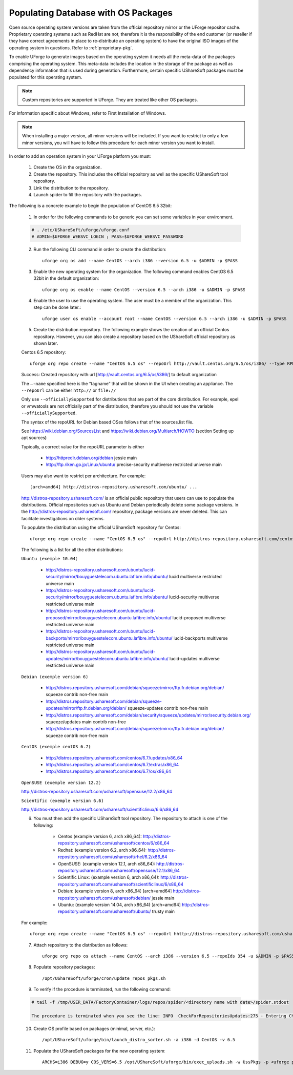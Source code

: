 .. Copyright (c) 2007-2016 UShareSoft, All rights reserved

.. _populate-db-os:

Populating Database with OS Packages
====================================

Open source operating system versions are taken from the official repository mirror or the UForge repositor cache. Proprietary operating systems such as RedHat are not; therefore it is the responsibility of the end customer (or reseller if they have correct agreements in place to re-distribute an operating system) to have the original ISO images of the operating system in questions. Refer to :ref:`proprietary-pkg`.

To enable UForge to generate images based on the operating system it needs all the meta-data of the packages comprising the operating system. This meta-data includes the location in the storage of the package as well as dependency information that is used during generation. Furthermore, certain specific UShareSoft packages must be populated for this operating system.

.. note:: Custom repositories are supported in UForge. They are treated like other OS packages.

For information specific about Windows, refer to First Installation of Windows.

.. note:: When installing a major version, all minor versions will be included. If you want to restrict to only a few minor versions, you will have to follow this procedure for each minor version you want to install.

In order to add an operation system in your UForge platform you must:

	1. Create the OS in the organization.
	2. Create the repository. This includes the official repository as well as the specific UShareSoft tool repository.
	3. Link the distribution to the repository.
	4. Launch spider to fill the repository with the packages.

The following is a concrete example to begin the population of CentOS 6.5 32bit:

	1. In order for the following commands to be generic you can set some variables in your environment.

	.. code-block:: shell
	
		# . /etc/UShareSoft/uforge/uforge.conf
		# ADMIN=$UFORGE_WEBSVC_LOGIN ; PASS=$UFORGE_WEBSVC_PASSWORD

	2. Run the following CLI command in order to create the distribution::

		uforge org os add --name CentOS --arch i386 --version 6.5 -u $ADMIN -p $PASS

	3. Enable the new operating system for the organization. The following command enables CentOS 6.5 32bit in the default organization::

		uforge org os enable --name CentOS --version 6.5 --arch i386 -u $ADMIN -p $PASS

	4. Enable the user to use the operating system.  The user must be a member of the organization. This step can be done later.::

		uforge user os enable --account root --name CentOS --version 6.5 --arch i386 -u $ADMIN -p $PASS

	5. Create the distribution repository. The following example shows the creation of an official Centos repository. However, you can also create a repository based on the UShareSoft official repository as shown later.

	Centos 6.5 repository::

		uforge org repo create --name "CentOS 6.5 os" --repoUrl http://vault.centos.org/6.5/os/i386/ --type RPM --officiallySupported -u $ADMIN -p $PASS

	Success: Created repository with url [http://vault.centos.org/6.5/os/i386/] to default organization

	The ``–-name`` specified here is the “tagname” that will be shown in the UI when creating an appliance.
	The ``--repoUrl`` can be either ``http://`` or ``file://``

	Only use ``--officiallySupported`` for distributions that are part of the core distribution. For example, epel or vmwatools are not officially part of the distribution, therefore you should not use the variable ``--officiallySupported``.

	The syntax of the repoURL for Debian based OSes follows that of the sources.list file.

	See `https://wiki.debian.org/SourcesList <https://wiki.debian.org/SourcesList>`_  and `https://wiki.debian.org/Multiarch/HOWTO <https://wiki.debian.org/Multiarch/HOWTO>`_ (section Setting up apt sources)

	Typically, a correct value for the repoURL parameter is either

		* http://httpredir.debian.org/debian jessie main
		* http://ftp.riken.go.jp/Linux/ubuntu/ precise-security multiverse restricted universe main

	Users may also want to restrict per architecture. For example::

		[arch=amd64] http://distros-repository.usharesoft.com/ubuntu/ ...

	`http://distros-repository.usharesoft.com/ <http://distros-repository.usharesoft.com/>`_ is an official public repository that users can use to populate the distributions. Official repositories such as Ubuntu and Debian periodically delete some package versions. In the http://distros-repository.usharesoft.com/ repository, package versions are never deleted. This can facilitate investigations on older systems.

	To populate the distribution using the official UShareSoft repository for Centos::

		uforge org repo create --name "CentOS 6.5 os" --repoUrl http://distros-repository.usharesoft.com/centos/6/os/x86_64 --type RPM --officiallySupported -u $ADMIN -p $PASS

	The following is a list for all the other distributions:

	``Ubuntu (exemple 10.04)``

		* http://distros-repository.usharesoft.com/ubuntu/lucid-security/mirror/bouyguestelecom.ubuntu.lafibre.info/ubuntu/ lucid multiverse restricted universe main 
		* http://distros-repository.usharesoft.com/ubuntu/lucid-security/mirror/bouyguestelecom.ubuntu.lafibre.info/ubuntu/ lucid-security multiverse restricted universe main
		* http://distros-repository.usharesoft.com/ubuntu/lucid-proposed/mirror/bouyguestelecom.ubuntu.lafibre.info/ubuntu/ lucid-proposed multiverse restricted universe main
		* http://distros-repository.usharesoft.com/ubuntu/lucid-backports/mirror/bouyguestelecom.ubuntu.lafibre.info/ubuntu/ lucid-backports multiverse restricted universe main
		* http://distros-repository.usharesoft.com/ubuntu/lucid-updates/mirror/bouyguestelecom.ubuntu.lafibre.info/ubuntu/ lucid-updates multiverse restricted universe main


	``Debian (exemple version 6)``

		* http://distros.repository.usharesoft.com/debian/squeeze/mirror/ftp.fr.debian.org/debian/ squeeze contrib non-free main
		* http://distros.repository.usharesoft.com/debian/squeeze-updates/mirror/ftp.fr.debian.org/debian/ squeeze-updates contrib non-free main 
		* http://distros.repository.usharesoft.com/debian/security/squeeze/updates/mirror/security.debian.org/ squeeze/updates main contrib non-free
		* http://distros.repository.usharesoft.com/debian/squeeze/mirror/ftp.fr.debian.org/debian/ squeeze contrib non-free main

	``CentOS (exemple centOS 6.7)``

		* http://distros.repository.usharesoft.com/centos/6.7/updates/x86_64
		* http://distros.repository.usharesoft.com/centos/6.7/extras/x86_64
		* http://distros.repository.usharesoft.com/centos/6.7/os/x86_64

	``OpenSUSE (exemple version 12.2)``

	http://distros-repository.usharesoft.com/usharesoft/opensuse/12.2/x86_64

	``Scientific (exemple version 6.6)``

	http://distros-repository.usharesoft.com/usharesoft/scientificlinux/6.6/x86_64

	6. You must then add the specific UShareSoft tool repository. The repository to attach is one of the following:

		* Centos (example version 6, arch x86_64): http://distros-repository.usharesoft.com/usharesoft/centos/6/x86_64
		* Redhat: (example version 6.2, arch x86_64): http://distros-repository.usharesoft.com/usharesoft/rhel/6.2/x86_64
		* OpenSUSE: (example version 12.1, arch x86_64): http://distros-repository.usharesoft.com/usharesoft/opensuse/12.1/x86_64
		* Scientific Linux: (example version 6, arch x86_64): http://distros-repository.usharesoft.com/usharesoft/scientificlinux/6/x86_64
		* Debian: (example version 8, arch x86_64) [arch=amd64] http://distros-repository.usharesoft.com/usharesoft/debian/ jessie main
		* Ubuntu: (example version 14.04, arch x86_64) [arch=amd64] http://distros-repository.usharesoft.com/usharesoft/ubuntu/ trusty main

	For example::

		uforge org repo create --name "CentOS 6.5 os" --repoUrl hhttp://distros-repository.usharesoft.com/usharesoft/centos/6/x86_64 --type RPM -u $ADMIN -p $PASS

	7. Attach repository to the distribution as follows::

		uforge org repo os attach --name CentOS --arch i386 --version 6.5 --repoIds 354 -u $ADMIN -p $PASS

	8. Populate repository packages::

		/opt/UShareSoft/uforge/cron/update_repos_pkgs.sh

	.. note: This procedure may take a long time.

	9. To verify if the procedure is terminated, run the following command:

	.. code-block:: shell

		# tail -f /tmp/USER_DATA/FactoryContainer/logs/repos/spider/<directory name with date>/spider.stdout 
		
		The procedure is terminated when you see the line: INFO  CheckForRepositoriesUpdates:275 - Entering CheckForRepositoriesUpdates->terminate()

	10. Create OS profile based on packages (minimal, server, etc.)::

		/opt/UShareSoft/uforge/bin/launch_distro_sorter.sh -a i386 -d CentOS -v 6.5

	11. Populate the UShareSoft packages for the new operating system::

		ARCHS=i386 DEBUG=y COS_VERS=6.5 /opt/UShareSoft/uforge/bin/exec_uploads.sh -w UssPkgs -p <uforge port> -U $ADMIN -P $PASS /tmp/DISTROS/USS/usspkgs

	
